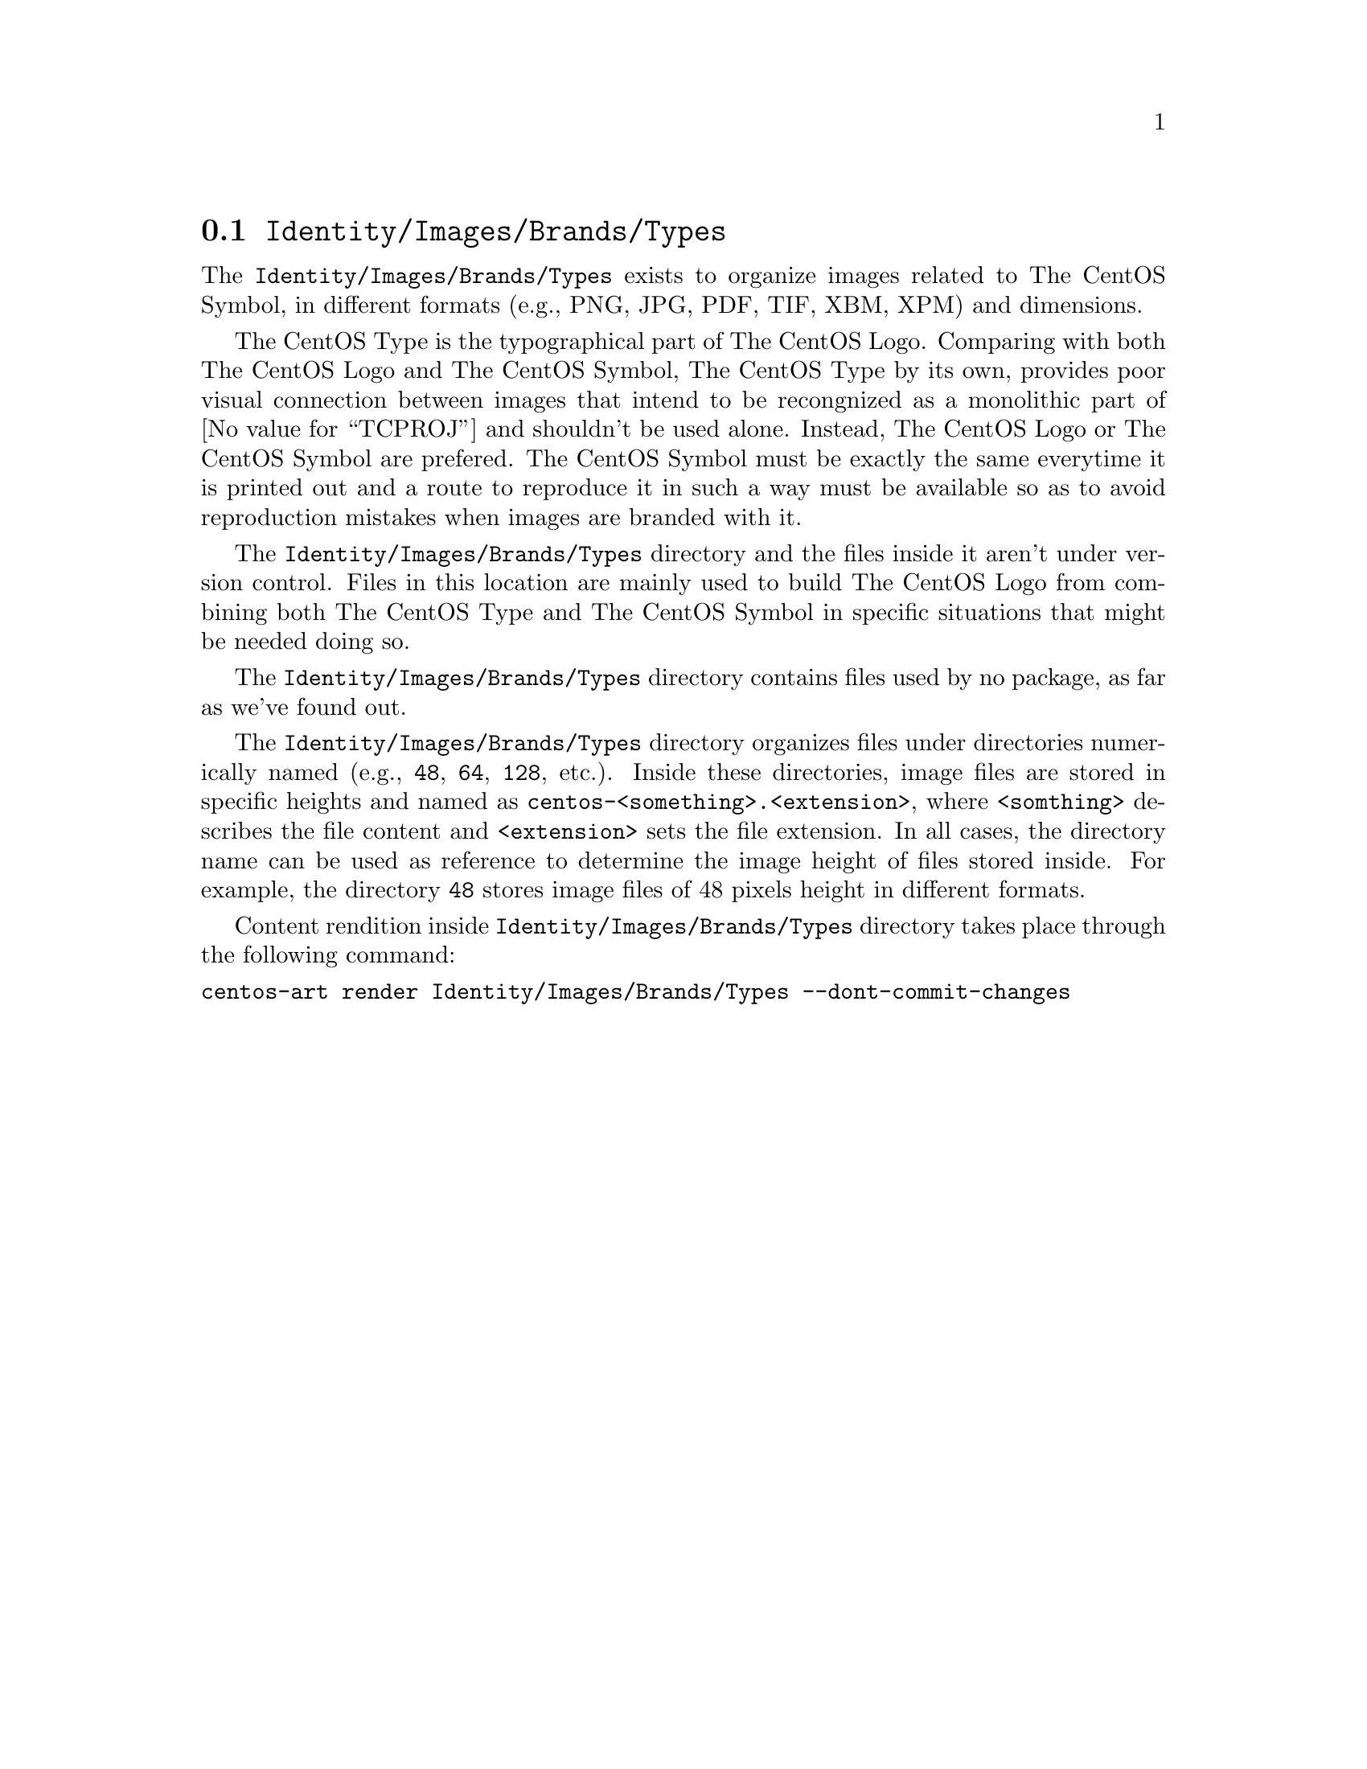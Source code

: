 @node Identity Images Brands Types
@section @file{Identity/Images/Brands/Types}
@cindex identity images brands types

The @file{Identity/Images/Brands/Types} exists to organize
images related to The CentOS Symbol, in different formats (e.g., PNG,
JPG, PDF, TIF, XBM, XPM) and dimensions. 

The CentOS Type is the typographical part of The CentOS Logo.
Comparing with both The CentOS Logo and The CentOS Symbol, The CentOS
Type by its own, provides poor visual connection between images that
intend to be recongnized as a monolithic part of @value{TCPROJ} and
shouldn't be used alone. Instead, The CentOS Logo or The CentOS Symbol
are prefered.  The CentOS Symbol must be exactly the same everytime it
is printed out and a route to reproduce it in such a way must be
available so as to avoid reproduction mistakes when images are branded
with it.

The @file{Identity/Images/Brands/Types} directory and the files
inside it aren't under version control. Files in this location are
mainly used to build The CentOS Logo from combining both The CentOS
Type and The CentOS Symbol in specific situations that might be needed
doing so.

The @file{Identity/Images/Brands/Types} directory contains files
used by no package, as far as we've found out.

The @file{Identity/Images/Brands/Types} directory organizes
files under directories numerically named (e.g., @file{48}, @file{64},
@file{128}, etc.).  Inside these directories, image files are stored
in specific heights and named as
@file{centos-<something>.<extension>}, where @code{<somthing>}
describes the file content and @code{<extension>} sets the file
extension. In all cases, the directory name can be used as reference
to determine the image height of files stored inside.  For example,
the directory @file{48} stores image files of 48 pixels height in
different formats.

Content rendition inside @file{Identity/Images/Brands/Types}
directory takes place through the following command:

@verbatim
centos-art render Identity/Images/Brands/Types --dont-commit-changes
@end verbatim
